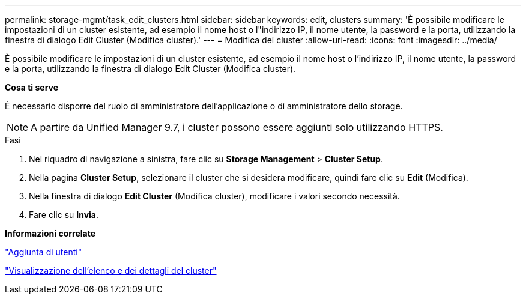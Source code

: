 ---
permalink: storage-mgmt/task_edit_clusters.html 
sidebar: sidebar 
keywords: edit, clusters 
summary: 'È possibile modificare le impostazioni di un cluster esistente, ad esempio il nome host o l"indirizzo IP, il nome utente, la password e la porta, utilizzando la finestra di dialogo Edit Cluster (Modifica cluster).' 
---
= Modifica dei cluster
:allow-uri-read: 
:icons: font
:imagesdir: ../media/


[role="lead"]
È possibile modificare le impostazioni di un cluster esistente, ad esempio il nome host o l'indirizzo IP, il nome utente, la password e la porta, utilizzando la finestra di dialogo Edit Cluster (Modifica cluster).

*Cosa ti serve*

È necessario disporre del ruolo di amministratore dell'applicazione o di amministratore dello storage.

[NOTE]
====
A partire da Unified Manager 9.7, i cluster possono essere aggiunti solo utilizzando HTTPS.

====
.Fasi
. Nel riquadro di navigazione a sinistra, fare clic su *Storage Management* > *Cluster Setup*.
. Nella pagina *Cluster Setup*, selezionare il cluster che si desidera modificare, quindi fare clic su *Edit* (Modifica).
. Nella finestra di dialogo *Edit Cluster* (Modifica cluster), modificare i valori secondo necessità.
. Fare clic su *Invia*.


*Informazioni correlate*

link:../config/task_add_users.html["Aggiunta di utenti"]

link:../health-checker/task_view_cluster_list_and_details.html["Visualizzazione dell'elenco e dei dettagli del cluster"]
